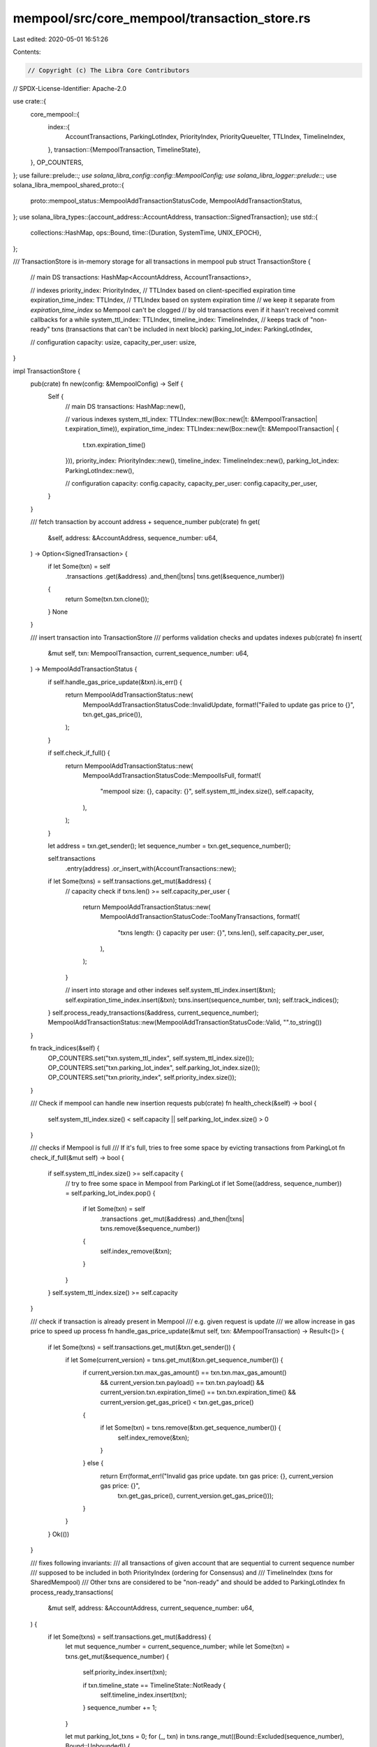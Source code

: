 mempool/src/core_mempool/transaction_store.rs
=============================================

Last edited: 2020-05-01 16:51:26

Contents:

.. code-block:: rs

    // Copyright (c) The Libra Core Contributors
// SPDX-License-Identifier: Apache-2.0

use crate::{
    core_mempool::{
        index::{
            AccountTransactions, ParkingLotIndex, PriorityIndex, PriorityQueueIter, TTLIndex,
            TimelineIndex,
        },
        transaction::{MempoolTransaction, TimelineState},
    },
    OP_COUNTERS,
};
use failure::prelude::*;
use solana_libra_config::config::MempoolConfig;
use solana_libra_logger::prelude::*;
use solana_libra_mempool_shared_proto::{
    proto::mempool_status::MempoolAddTransactionStatusCode, MempoolAddTransactionStatus,
};
use solana_libra_types::{account_address::AccountAddress, transaction::SignedTransaction};
use std::{
    collections::HashMap,
    ops::Bound,
    time::{Duration, SystemTime, UNIX_EPOCH},
};

/// TransactionStore is in-memory storage for all transactions in mempool
pub struct TransactionStore {
    // main DS
    transactions: HashMap<AccountAddress, AccountTransactions>,

    // indexes
    priority_index: PriorityIndex,
    // TTLIndex based on client-specified expiration time
    expiration_time_index: TTLIndex,
    // TTLIndex based on system expiration time
    // we keep it separate from `expiration_time_index` so Mempool can't be clogged
    //  by old transactions even if it hasn't received commit callbacks for a while
    system_ttl_index: TTLIndex,
    timeline_index: TimelineIndex,
    // keeps track of "non-ready" txns (transactions that can't be included in next block)
    parking_lot_index: ParkingLotIndex,

    // configuration
    capacity: usize,
    capacity_per_user: usize,
}

impl TransactionStore {
    pub(crate) fn new(config: &MempoolConfig) -> Self {
        Self {
            // main DS
            transactions: HashMap::new(),

            // various indexes
            system_ttl_index: TTLIndex::new(Box::new(|t: &MempoolTransaction| t.expiration_time)),
            expiration_time_index: TTLIndex::new(Box::new(|t: &MempoolTransaction| {
                t.txn.expiration_time()
            })),
            priority_index: PriorityIndex::new(),
            timeline_index: TimelineIndex::new(),
            parking_lot_index: ParkingLotIndex::new(),

            // configuration
            capacity: config.capacity,
            capacity_per_user: config.capacity_per_user,
        }
    }

    /// fetch transaction by account address + sequence_number
    pub(crate) fn get(
        &self,
        address: &AccountAddress,
        sequence_number: u64,
    ) -> Option<SignedTransaction> {
        if let Some(txn) = self
            .transactions
            .get(&address)
            .and_then(|txns| txns.get(&sequence_number))
        {
            return Some(txn.txn.clone());
        }
        None
    }

    /// insert transaction into TransactionStore
    /// performs validation checks and updates indexes
    pub(crate) fn insert(
        &mut self,
        txn: MempoolTransaction,
        current_sequence_number: u64,
    ) -> MempoolAddTransactionStatus {
        if self.handle_gas_price_update(&txn).is_err() {
            return MempoolAddTransactionStatus::new(
                MempoolAddTransactionStatusCode::InvalidUpdate,
                format!("Failed to update gas price to {}", txn.get_gas_price()),
            );
        }

        if self.check_if_full() {
            return MempoolAddTransactionStatus::new(
                MempoolAddTransactionStatusCode::MempoolIsFull,
                format!(
                    "mempool size: {}, capacity: {}",
                    self.system_ttl_index.size(),
                    self.capacity,
                ),
            );
        }

        let address = txn.get_sender();
        let sequence_number = txn.get_sequence_number();

        self.transactions
            .entry(address)
            .or_insert_with(AccountTransactions::new);

        if let Some(txns) = self.transactions.get_mut(&address) {
            // capacity check
            if txns.len() >= self.capacity_per_user {
                return MempoolAddTransactionStatus::new(
                    MempoolAddTransactionStatusCode::TooManyTransactions,
                    format!(
                        "txns length: {} capacity per user: {}",
                        txns.len(),
                        self.capacity_per_user,
                    ),
                );
            }

            // insert into storage and other indexes
            self.system_ttl_index.insert(&txn);
            self.expiration_time_index.insert(&txn);
            txns.insert(sequence_number, txn);
            self.track_indices();
        }
        self.process_ready_transactions(&address, current_sequence_number);
        MempoolAddTransactionStatus::new(MempoolAddTransactionStatusCode::Valid, "".to_string())
    }

    fn track_indices(&self) {
        OP_COUNTERS.set("txn.system_ttl_index", self.system_ttl_index.size());
        OP_COUNTERS.set("txn.parking_lot_index", self.parking_lot_index.size());
        OP_COUNTERS.set("txn.priority_index", self.priority_index.size());
    }

    /// Check if mempool can handle new insertion requests
    pub(crate) fn health_check(&self) -> bool {
        self.system_ttl_index.size() < self.capacity || self.parking_lot_index.size() > 0
    }

    /// checks if Mempool is full
    /// If it's full, tries to free some space by evicting transactions from ParkingLot
    fn check_if_full(&mut self) -> bool {
        if self.system_ttl_index.size() >= self.capacity {
            // try to free some space in Mempool from ParkingLot
            if let Some((address, sequence_number)) = self.parking_lot_index.pop() {
                if let Some(txn) = self
                    .transactions
                    .get_mut(&address)
                    .and_then(|txns| txns.remove(&sequence_number))
                {
                    self.index_remove(&txn);
                }
            }
        }
        self.system_ttl_index.size() >= self.capacity
    }

    /// check if transaction is already present in Mempool
    /// e.g. given request is update
    /// we allow increase in gas price to speed up process
    fn handle_gas_price_update(&mut self, txn: &MempoolTransaction) -> Result<()> {
        if let Some(txns) = self.transactions.get_mut(&txn.get_sender()) {
            if let Some(current_version) = txns.get_mut(&txn.get_sequence_number()) {
                if current_version.txn.max_gas_amount() == txn.txn.max_gas_amount()
                    && current_version.txn.payload() == txn.txn.payload()
                    && current_version.txn.expiration_time() == txn.txn.expiration_time()
                    && current_version.get_gas_price() < txn.get_gas_price()
                {
                    if let Some(txn) = txns.remove(&txn.get_sequence_number()) {
                        self.index_remove(&txn);
                    }
                } else {
                    return Err(format_err!("Invalid gas price update. txn gas price: {}, current_version gas price: {}",
                            txn.get_gas_price(),
                            current_version.get_gas_price()));
                }
            }
        }
        Ok(())
    }

    /// fixes following invariants:
    /// all transactions of given account that are sequential to current sequence number
    /// supposed to be included in both PriorityIndex (ordering for Consensus) and
    /// TimelineIndex (txns for SharedMempool)
    /// Other txns are considered to be "non-ready" and should be added to ParkingLotIndex
    fn process_ready_transactions(
        &mut self,
        address: &AccountAddress,
        current_sequence_number: u64,
    ) {
        if let Some(txns) = self.transactions.get_mut(&address) {
            let mut sequence_number = current_sequence_number;
            while let Some(txn) = txns.get_mut(&sequence_number) {
                self.priority_index.insert(txn);

                if txn.timeline_state == TimelineState::NotReady {
                    self.timeline_index.insert(txn);
                }
                sequence_number += 1;
            }

            let mut parking_lot_txns = 0;
            for (_, txn) in txns.range_mut((Bound::Excluded(sequence_number), Bound::Unbounded)) {
                match txn.timeline_state {
                    TimelineState::Ready(_) => {}
                    _ => {
                        self.parking_lot_index.insert(&txn);
                        parking_lot_txns += 1;
                    }
                }
            }
            debug!("[Mempool] txns for account {:?}. Current sequence_number: {}, length: {}, parking lot: {}",
                address, current_sequence_number, txns.len(), parking_lot_txns,
            );
        }
    }

    /// handles transaction commit
    /// it includes deletion of all transactions with sequence number <= `account_sequence_number`
    /// and potential promotion of sequential txns to PriorityIndex/TimelineIndex
    pub(crate) fn commit_transaction(
        &mut self,
        account: &AccountAddress,
        account_sequence_number: u64,
    ) {
        if let Some(txns) = self.transactions.get_mut(&account) {
            // remove all previous seq number transactions for this account
            // This can happen if transactions are sent to multiple nodes and one of
            // nodes has sent the transaction to consensus but this node still has the
            // transaction sitting in mempool
            let mut active = txns.split_off(&account_sequence_number);
            let txns_for_removal = txns.clone();
            txns.clear();
            txns.append(&mut active);

            for transaction in txns_for_removal.values() {
                self.index_remove(transaction);
            }
        }
        self.process_ready_transactions(account, account_sequence_number);
    }

    pub(crate) fn reject_transaction(&mut self, account: &AccountAddress, _sequence_number: u64) {
        if let Some(txns) = self.transactions.remove(&account) {
            for transaction in txns.values() {
                self.index_remove(&transaction);
            }
        }
    }

    /// removes transaction from all indexes
    fn index_remove(&mut self, txn: &MempoolTransaction) {
        self.system_ttl_index.remove(&txn);
        self.expiration_time_index.remove(&txn);
        self.priority_index.remove(&txn);
        self.timeline_index.remove(&txn);
        self.parking_lot_index.remove(&txn);
        self.track_indices();
    }

    /// returns gas amount required to process all transactions for given account
    pub(crate) fn get_required_balance(&mut self, address: &AccountAddress) -> u64 {
        self.transactions.get_mut(&address).map_or(0, |txns| {
            txns.iter().fold(0, |acc, (_, txn)| {
                acc + txn.txn.gas_unit_price() * txn.gas_amount
            })
        })
    }

    /// Read `count` transactions from timeline since `timeline_id`
    /// Returns block of transactions and new last_timeline_id
    pub(crate) fn read_timeline(
        &mut self,
        timeline_id: u64,
        count: usize,
    ) -> (Vec<SignedTransaction>, u64) {
        let mut batch = vec![];
        let mut last_timeline_id = timeline_id;
        for (address, sequence_number) in self.timeline_index.read_timeline(timeline_id, count) {
            if let Some(txn) = self
                .transactions
                .get_mut(&address)
                .and_then(|txns| txns.get(&sequence_number))
            {
                batch.push(txn.txn.clone());
                if let TimelineState::Ready(timeline_id) = txn.timeline_state {
                    last_timeline_id = timeline_id;
                }
            }
        }
        (batch, last_timeline_id)
    }

    /// GC old transactions
    pub(crate) fn gc_by_system_ttl(&mut self) {
        let now = SystemTime::now()
            .duration_since(UNIX_EPOCH)
            .expect("init timestamp failure");

        self.gc(now, true);
    }

    /// GC old transactions based on client-specified expiration time
    pub(crate) fn gc_by_expiration_time(&mut self, block_time: Duration) {
        self.gc(block_time, false);
    }

    fn gc(&mut self, now: Duration, by_system_ttl: bool) {
        let (index_name, index) = if by_system_ttl {
            ("gc.system_ttl_index", &mut self.system_ttl_index)
        } else {
            ("gc.expiration_time_index", &mut self.expiration_time_index)
        };
        OP_COUNTERS.inc(index_name);

        for key in index.gc(now) {
            if let Some(txns) = self.transactions.get_mut(&key.address) {
                // mark all following transactions as non-ready
                for (_, t) in txns.range((Bound::Excluded(key.sequence_number), Bound::Unbounded)) {
                    self.parking_lot_index.insert(&t);
                    self.priority_index.remove(&t);
                    self.timeline_index.remove(&t);
                }
                if let Some(txn) = txns.remove(&key.sequence_number) {
                    let is_active = self.priority_index.contains(&txn);
                    let status = if is_active { "active" } else { "parked" };
                    OP_COUNTERS.inc(&format!("{}.{}", index_name, status));
                    self.index_remove(&txn);
                }
            }
        }
        self.track_indices();
    }

    pub(crate) fn iter_queue(&self) -> PriorityQueueIter {
        self.priority_index.iter()
    }
}


